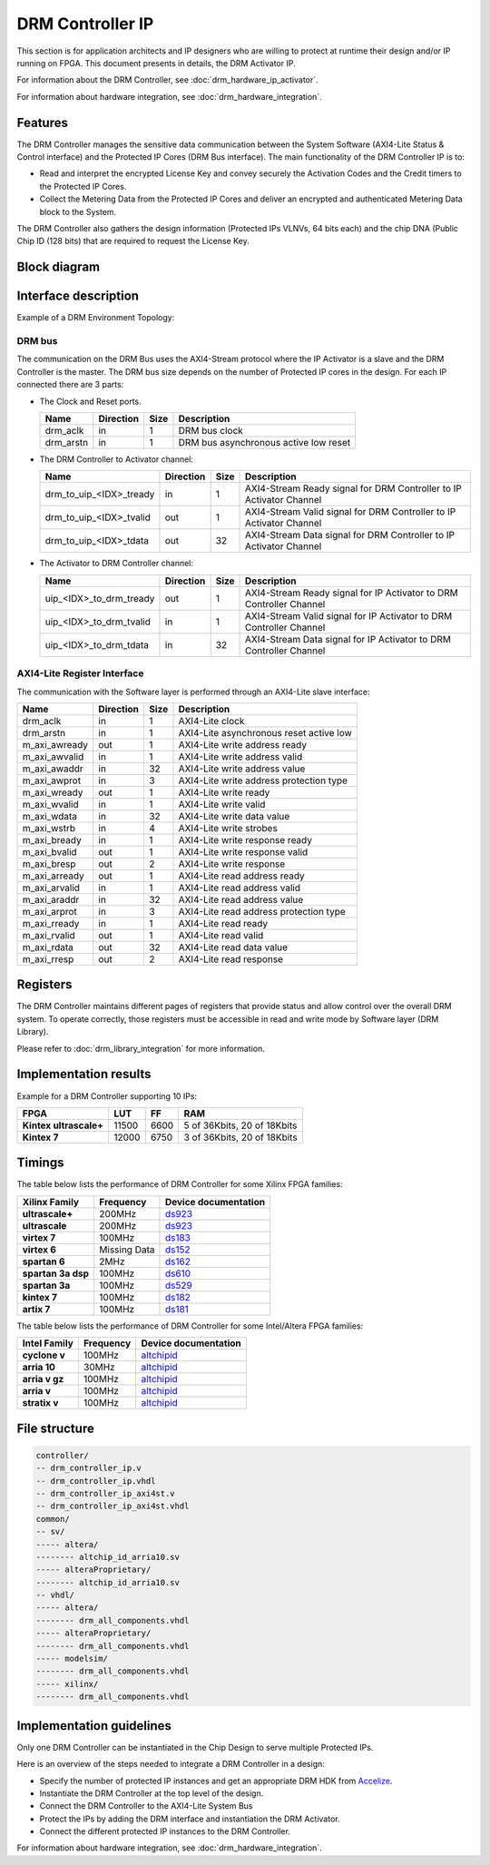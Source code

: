 DRM Controller IP
=================

This section is for application architects and IP designers who are willing
to protect at runtime their design and/or IP running on FPGA.
This document presents in details, the DRM Activator IP.

For information about the DRM Controller, see :doc:`drm_hardware_ip_activator`.

For information about hardware integration, see :doc:`drm_hardware_integration`.


Features
--------

The DRM Controller manages the sensitive data communication between the System
Software (AXI4-Lite Status & Control interface) and the Protected IP Cores (DRM Bus interface).
The main functionality of the DRM Controller IP is to:

* Read and interpret the encrypted License Key and convey securely the
  Activation Codes and the Credit timers to the Protected IP Cores.
* Collect the Metering Data from the Protected IP Cores and deliver an encrypted
  and authenticated Metering Data block to the System.

The DRM Controller also gathers the design information (Protected IPs VLNVs, 64 bits each)
and the chip DNA (Public Chip ID (128 bits) that are required to request the License Key.

Block diagram
-------------

.. image:: _static/DRM_CONTROLLER_BLOCKDIAGRAM.png
   :target: _static/DRM_CONTROLLER_BLOCKDIAGRAM.png
   :alt: DRM_CONTROLLER_BLOCKDIAGRAM.png

Interface description
---------------------

Example of a DRM Environment Topology:

.. image:: _static/DRM_ENVIRONMENT_TOPOLOGY.png
   :target: _static/DRM_ENVIRONMENT_TOPOLOGY.png
   :alt: DRM_ENVIRONMENT_TOPOLOGY.png

DRM bus
~~~~~~~

The communication on the DRM Bus uses the AXI4-Stream protocol where the IP Activator
is a slave and the DRM Controller is the master.
The DRM bus size depends on the number of Protected IP cores in the design.
For each IP connected there are 3 parts:

* The Clock and Reset ports.

  .. list-table::
     :header-rows: 1

     * - Name
       - Direction
       - Size
       - Description
     * - drm_aclk
       - in
       - 1
       - DRM bus clock
     * - drm_arstn
       - in
       - 1
       - DRM bus asynchronous active low reset

* The DRM Controller to Activator channel:

  .. list-table::
     :header-rows: 1

     * - Name
       - Direction
       - Size
       - Description
     * - drm_to_uip_<IDX>_tready
       - in
       - 1
       - AXI4-Stream Ready signal for DRM Controller to IP Activator Channel
     * - drm_to_uip_<IDX>_tvalid
       - out
       - 1
       - AXI4-Stream Valid signal for DRM Controller to IP Activator Channel
     * - drm_to_uip_<IDX>_tdata
       - out
       - 32
       - AXI4-Stream Data signal for DRM Controller to IP Activator Channel

* The Activator to DRM Controller channel:

  .. list-table::
     :header-rows: 1

     * - Name
       - Direction
       - Size
       - Description
     * - uip_<IDX>_to_drm_tready
       - out
       - 1
       - AXI4-Stream Ready signal for IP Activator to DRM Controller Channel
     * - uip_<IDX>_to_drm_tvalid
       - in
       - 1
       - AXI4-Stream Valid signal for IP Activator to DRM Controller Channel
     * - uip_<IDX>_to_drm_tdata
       - in
       - 32
       - AXI4-Stream Data signal for IP Activator to DRM Controller Channel


AXI4-Lite Register Interface
~~~~~~~~~~~~~~~~~~~~~~~~~~~~

The communication with the Software layer is performed through an AXI4-Lite slave interface:

.. list-table::
   :header-rows: 1

   * - Name
     - Direction
     - Size
     - Description
   * - drm_aclk
     - in
     - 1
     - AXI4-Lite clock
   * - drm_arstn
     - in
     - 1
     - AXI4-Lite asynchronous reset active low
   * - m_axi_awready
     - out
     - 1
     - AXI4-Lite write address ready
   * - m_axi_awvalid
     - in
     - 1
     - AXI4-Lite write address valid
   * - m_axi_awaddr
     - in
     - 32
     - AXI4-Lite write address value
   * - m_axi_awprot
     - in
     - 3
     - AXI4-Lite write address protection type
   * - m_axi_wready
     - out
     - 1
     - AXI4-Lite write ready
   * - m_axi_wvalid
     - in
     - 1
     - AXI4-Lite write valid
   * - m_axi_wdata
     - in
     - 32
     - AXI4-Lite write data value
   * - m_axi_wstrb
     - in
     - 4
     - AXI4-Lite write strobes
   * - m_axi_bready
     - in
     - 1
     - AXI4-Lite write response ready
   * - m_axi_bvalid
     - out
     - 1
     - AXI4-Lite write response valid
   * - m_axi_bresp
     - out
     - 2
     - AXI4-Lite write response
   * - m_axi_arready
     - out
     - 1
     - AXI4-Lite read address ready
   * - m_axi_arvalid
     - in
     - 1
     - AXI4-Lite read address valid
   * - m_axi_araddr
     - in
     - 32
     - AXI4-Lite read address value
   * - m_axi_arprot
     - in
     - 3
     - AXI4-Lite read address protection type
   * - m_axi_rready
     - in
     - 1
     - AXI4-Lite read ready
   * - m_axi_rvalid
     - out
     - 1
     - AXI4-Lite read valid
   * - m_axi_rdata
     - out
     - 32
     - AXI4-Lite read data value
   * - m_axi_rresp
     - out
     - 2
     - AXI4-Lite read response

Registers
---------

The DRM Controller maintains different pages of registers that provide status and
allow control over the overall DRM system.
To operate correctly, those registers must be accessible in read and write mode by
Software layer (DRM Library).

Please refer to :doc:`drm_library_integration` for more information.

Implementation results
----------------------

Example for a DRM Controller supporting 10 IPs:

.. list-table::
   :header-rows: 1

   * - FPGA
     - LUT
     - FF
     - RAM
   * - **Kintex ultrascale+**
     - 11500
     - 6600
     - 5 of 36Kbits, 20 of 18Kbits
   * - **Kintex 7**
     - 12000
     - 6750
     - 3 of 36Kbits, 20 of 18Kbits

Timings
-------

The table below lists the performance of DRM Controller for some Xilinx FPGA families:

.. list-table::
   :header-rows: 1

   * - Xilinx Family
     - Frequency
     - Device documentation
   * - **ultrascale+**
     - 200MHz
     - `ds923 <https://www.xilinx.com/support/documentation/data_sheets/ds923-virtex_ultrascale-plus.pdf>`_
   * - **ultrascale**
     - 200MHz
     - `ds923 <https://www.xilinx.com/support/documentation/data_sheets/ds923-virtex_ultrascale-plus.pdf>`_
   * - **virtex 7**
     - 100MHz
     - `ds183 <https://www.xilinx.com/support/documentation/data_sheets/ds183_Virtex_7_Data_Sheet.pdf>`_
   * - **virtex 6**
     - Missing Data
     - `ds152 <https://www.xilinx.com/support/documentation/data_sheets/ds152.pdf>`_
   * - **spartan 6**
     - 2MHz
     - `ds162 <https://www.xilinx.com/support/documentation/data_sheets/ds162.pdf>`_
   * - **spartan 3a dsp**
     - 100MHz
     - `ds610 <https://www.xilinx.com/support/documentation/data_sheets/ds610.pdf>`_
   * - **spartan 3a**
     - 100MHz
     - `ds529 <https://www.xilinx.com/support/documentation/data_sheets/ds529.pdf>`_
   * - **kintex 7**
     - 100MHz
     - `ds182 <https://www.xilinx.com/support/documentation/data_sheets/ds182_Kintex_7_Data_Sheet.pdf>`_
   * - **artix 7**
     - 100MHz
     - `ds181 <https://www.xilinx.com/support/documentation/data_sheets/ds181_Artix_7_Data_Sheet.pdf>`_

The table below lists the performance of DRM Controller for some Intel/Altera FPGA families:

.. list-table::
   :header-rows: 1

   * - Intel Family
     - Frequency
     - Device documentation
   * - **cyclone v**
     - 100MHz
     - `altchipid <https://www.intel.com/content/dam/altera-www/global/en_US/pdfs/literature/ug/altchipid.pdf>`_
   * - **arria 10**
     - 30MHz
     - `altchipid <https://www.intel.com/content/dam/altera-www/global/en_US/pdfs/literature/ug/altchipid.pdf>`_
   * - **arria v gz**
     - 100MHz
     - `altchipid <https://www.intel.com/content/dam/altera-www/global/en_US/pdfs/literature/ug/altchipid.pdf>`_
   * - **arria v**
     - 100MHz
     - `altchipid <https://www.intel.com/content/dam/altera-www/global/en_US/pdfs/literature/ug/altchipid.pdf>`_
   * - **stratix v**
     - 100MHz
     - `altchipid <https://www.intel.com/content/dam/altera-www/global/en_US/pdfs/literature/ug/altchipid.pdf>`_


File structure
--------------

.. code-block:: bash


   controller/
   -- drm_controller_ip.v
   -- drm_controller_ip.vhdl
   -- drm_controller_ip_axi4st.v
   -- drm_controller_ip_axi4st.vhdl
   common/
   -- sv/
   ----- altera/
   -------- altchip_id_arria10.sv
   ----- alteraProprietary/
   -------- altchip_id_arria10.sv
   -- vhdl/
   ----- altera/
   -------- drm_all_components.vhdl
   ----- alteraProprietary/
   -------- drm_all_components.vhdl
   ----- modelsim/
   -------- drm_all_components.vhdl
   ----- xilinx/
   -------- drm_all_components.vhdl


Implementation guidelines
-------------------------

Only one DRM Controller can be instantiated in the Chip Design to serve multiple
Protected IPs.

Here is an overview of the steps needed to integrate a DRM Controller in a design:

* Specify the number of protected IP instances and get an appropriate
  DRM HDK from Accelize_.
* Instantiate the DRM Controller at the top level of the design.
* Connect the DRM Controller to the AXI4-Lite System Bus
* Protect the IPs by adding the DRM interface and instantiation the DRM Activator.
* Connect the different protected IP instances to the DRM Controller.

For information about hardware integration, see :doc:`drm_hardware_integration`.


.. _Accelize: https://www.accelize.com/contact-us
